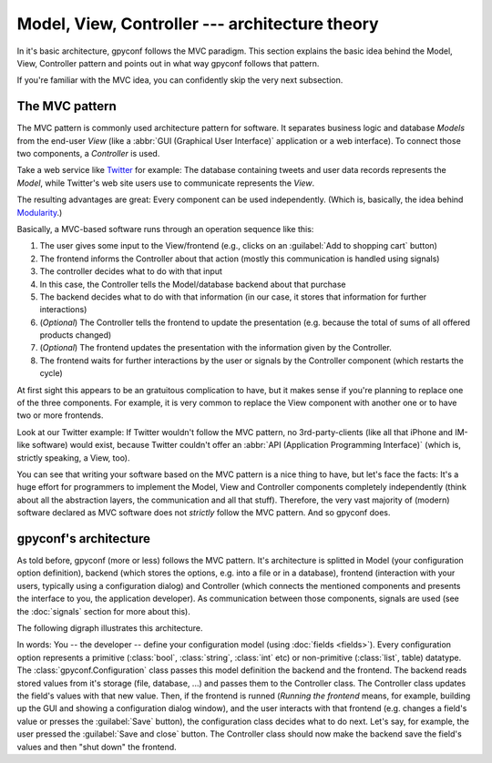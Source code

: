 Model, View, Controller --- architecture theory
===============================================

In it's basic architecture, gpyconf follows the MVC paradigm. This section
explains the basic idea behind the Model, View, Controller pattern and
points out in what way gpyconf follows that pattern.

If you're familiar with the MVC idea, you can confidently skip the very next
subsection.


The MVC pattern
---------------
The MVC pattern is commonly used architecture pattern for software.
It separates business logic and database *Models* from the end-user *View*
(like a :abbr:`GUI (Graphical User Interface)` application or a web interface).
To connect those two components, a *Controller* is used.

Take a web service like `Twitter <http://twitter.com>`_ for example:
The database containing tweets and user data records represents the *Model*,
while Twitter's web site users use to communicate represents the *View*.

The resulting advantages are great: Every component can be used independently.
(Which is, basically, the idea behind
`Modularity <http://en.wikipedia.org/wiki/Modularity>`_.)

Basically, a MVC-based software runs through an operation sequence like this:

1. The user gives some input to the View/frontend
   (e.g., clicks on an :guilabel:`Add to shopping cart` button)
2. The frontend informs the Controller about that action
   (mostly this communication is handled using signals)
3. The controller decides what to do with that input
4. In this case, the Controller tells the Model/database backend about
   that purchase
5. The backend decides what to do with that information
   (in our case, it stores that information for further interactions)
6. (*Optional*) The Controller tells the frontend to update the presentation
   (e.g. because the total of sums of all offered products changed)
7. (*Optional*) The frontend updates the presentation with the information
   given by the Controller.
8. The frontend waits for further interactions by the user or signals by
   the Controller component (which restarts the cycle)

At first sight this appears to be an gratuitous complication to have, but it
makes sense if you're planning to replace one of the three components.
For example, it is very common to replace the View component with another one
or to have two or more frontends.

Look at our Twitter example: If Twitter wouldn't follow the MVC pattern,
no 3rd-party-clients (like all that iPhone and IM-like software) would exist,
because Twitter couldn't offer an
:abbr:`API (Application Programming Interface)` (which is, strictly speaking,
a View, too).

You can see that writing your software based on the MVC pattern is a nice thing
to have, but let's face the facts: It's a huge effort for programmers to
implement the Model, View and Controller components completely independently
(think about all the abstraction layers, the communication and all that stuff).
Therefore, the very vast majority of (modern) software declared as MVC software
does not *strictly* follow the MVC pattern. And so gpyconf does.


gpyconf's architecture
----------------------

As told before, gpyconf (more or less) follows the MVC pattern. It's
architecture is splitted in Model (your configuration option definition),
backend (which stores the options, e.g. into a file or in a database),
frontend (interaction with your users, typically using a configuration dialog)
and Controller (which connects the mentioned components and presents the
interface to you, the application developer). As communication between those
components, signals are used (see the :doc:`signals` section for more about
this).

The following digraph illustrates this architecture.

.. graphviz::
   digraph {
        rankdir=LR;
        User -> Frontend [color="#DCA133", label="interacts with"];
        Frontend -> Controller [color="#1AD41A", dir=both];
        Controller -> Backend [color="#1AD41A", dir=both];
        Developer -> Model [color="#8B6914", label="defines"];
        Model -> Controller -> Backend [color="#8B6914"];

        Model[shape=plaintext];
        User[shape=rect];
        Developer[shape=rect];
        Frontend[shape=circle];
        Backend[shape=circle];
        Controller[shape=doublecircle]
   }

In words: You -- the developer -- define your configuration model
(using :doc:`fields <fields>`). Every configuration option represents a
primitive (:class:`bool`, :class:`string`, :class:`int` etc) or non-primitive
(:class:`list`, table) datatype. The :class:`gpyconf.Configuration` class passes
this model definition the backend and the frontend. The backend reads stored
values from it's storage (file, database, ...) and passes them to the Controller
class. The Controller class updates the field's values with that new value.
Then, if the frontend is runned (*Running the frontend* means, for example,
building up the GUI and showing a configuration dialog window), and the user
interacts with that frontend (e.g. changes a field's value or presses the
:guilabel:`Save` button), the configuration class decides what to do next.
Let's say, for example, the user pressed the :guilabel:`Save and close` button.
The Controller class should now make the backend save the field's values and
then "shut down" the frontend.
